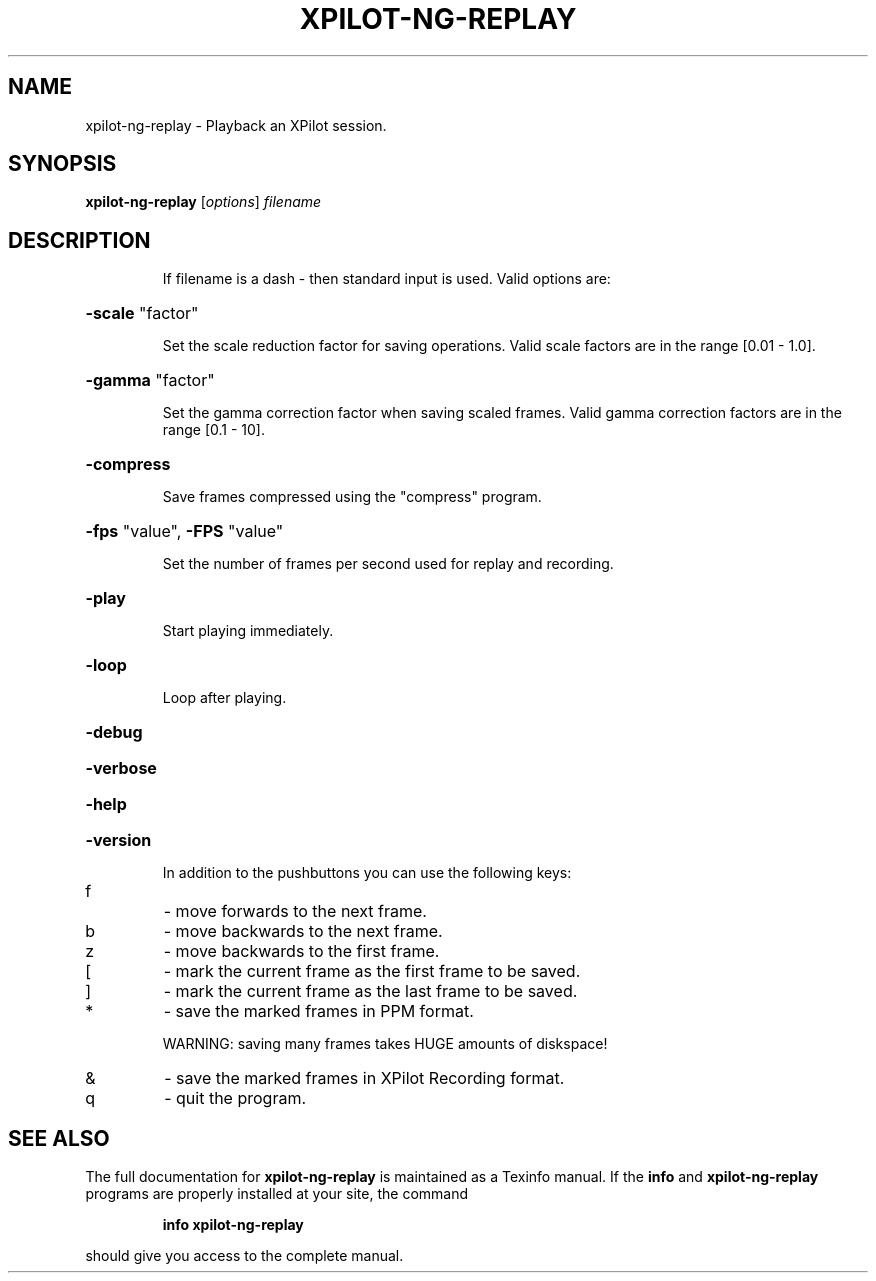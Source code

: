 .\" DO NOT MODIFY THIS FILE!  It was generated by help2man 1.33.
.TH XPILOT-NG-REPLAY "6" "August 2004" "xpilot.sourceforge.net" "Games"
.SH NAME
xpilot-ng-replay \- Playback an XPilot session.
.SH SYNOPSIS
.B xpilot-ng-replay
[\fIoptions\fR] \fIfilename\fR
.SH DESCRIPTION
.IP
If filename is a dash - then standard input is used.
Valid options are:
.HP
\fB\-scale\fR "factor"
.IP
Set the scale reduction factor for saving operations.
Valid scale factors are in the range [0.01 - 1.0].
.HP
\fB\-gamma\fR "factor"
.IP
Set the gamma correction factor when saving scaled frames.
Valid gamma correction factors are in the range [0.1 - 10].
.HP
\fB\-compress\fR
.IP
Save frames compressed using the "compress" program.
.HP
\fB\-fps\fR "value", \fB\-FPS\fR "value"
.IP
Set the number of frames per second used for replay and
recording.
.HP
\fB\-play\fR
.IP
Start playing immediately.
.HP
\fB\-loop\fR
.IP
Loop after playing.
.HP
\fB\-debug\fR
.HP
\fB\-verbose\fR
.HP
\fB\-help\fR
.HP
\fB\-version\fR
.IP
In addition to the pushbuttons you can use the following keys:
.TP
f
-  move forwards to the next frame.
.TP
b
-  move backwards to the next frame.
.TP
z
-  move backwards to the first frame.
.TP
[
-  mark the current frame as the first frame to be saved.
.TP
]
-  mark the current frame as the last frame to be saved.
.TP
*
-  save the marked frames in PPM format.
.IP
WARNING: saving many frames takes HUGE amounts of diskspace!
.TP
&
-  save the marked frames in XPilot Recording format.
.TP
q
-  quit the program.
.SH "SEE ALSO"
The full documentation for
.B xpilot-ng-replay
is maintained as a Texinfo manual.  If the
.B info
and
.B xpilot-ng-replay
programs are properly installed at your site, the command
.IP
.B info xpilot-ng-replay
.PP
should give you access to the complete manual.
